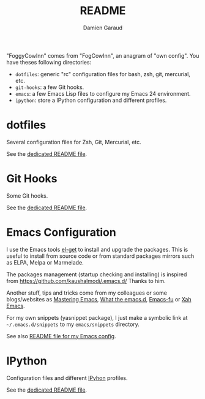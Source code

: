 #+TITLE: README
#+AUTHOR: Damien Garaud

"FoggyCowInn" comes from "FogCowInn", an anagram of "own config". You have
theses following directories:

- =dotfiles=: generic "rc" configuration files for bash, zsh, git, mercurial, etc.
- =git-hooks=: a few Git hooks.
- =emacs=: a few Emacs Lisp files to configure my Emacs 24 environment.
- =ipython=: store a IPython configuration and different profiles.

* dotfiles

  Several configuration files for Zsh, Git, Mercurial, etc.

  See the [[https://github.com/garaud/foggycowinn/blob/master/dotfiles/README.org][dedicated README file]].
* Git Hooks
  Some Git hooks.

  See the [[https://github.com/garaud/foggycowinn/blob/master/git-hooks/README.rst][dedicated README file]].
* Emacs Configuration

  I use the Emacs tools [[https://github.com/dimitri/el-get][el-get]] to install and upgrade the packages. This is
  useful to install from source code or from standard packages mirrors such as
  ELPA, Melpa or Marmelade.

  The packages management (startup checking and installing) is inspired from
  https://github.com/kaushalmodi/.emacs.d/ Thanks to him.

  Another stuff, tips and tricks come from my colleagues or some blogs/websites
  as [[http://www.masteringemacs.org/][Mastering Emacs]], [[http://whattheemacsd.com/][What the emacs.d]], [[http://emacs-fu.blogspot.fr/][Emacs-fu]] or [[http://ergoemacs.org/emacs/][Xah Emacs]].

  For my own snippets (yasnippet package), I just make a symbolic link at
  =~/.emacs.d/snippets= to my =emacs/snippets= directory.

  See also [[https://github.com/garaud/foggycowinn/blob/master/emacs/README.org][README file for my Emacs config]].

* IPython

  Configuration files and different [[http://ipython.org/index.html][IPyhon]] profiles.

  See the [[https://github.com/garaud/foggycowinn/blob/master/ipython/README.rst][dedicated README file]].
